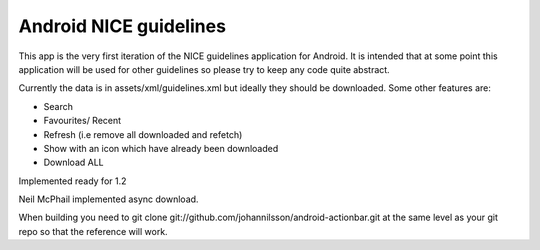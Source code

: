 Android NICE guidelines
-----------------------

This app is the very first iteration of the NICE guidelines application for Android.  It is intended that at some point this application will be used for other guidelines so please try to keep any code quite abstract.

Currently the data is in assets/xml/guidelines.xml but ideally they should be downloaded.  Some other features are:

* Search
* Favourites/ Recent
* Refresh (i.e remove all downloaded and refetch)
* Show with an icon which have already been downloaded
* Download ALL

Implemented ready for 1.2

Neil McPhail implemented async download.


When building you need to git clone git://github.com/johannilsson/android-actionbar.git at the same level as your git repo so that the reference will work.